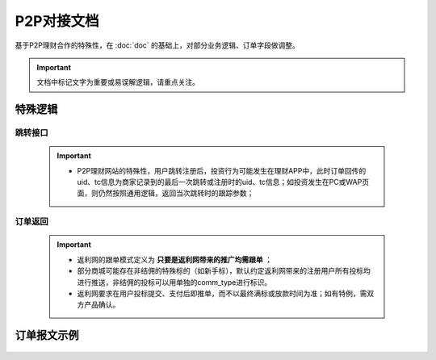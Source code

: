 P2P对接文档
======================

基于P2P理财合作的特殊性，在 :doc:`doc` 的基础上，对部分业务逻辑、订单字段做调整。

.. important::
    文档中标记文字为重要或易误解逻辑，请重点关注。

.. image:: images/p2p.png
   :align: right
   :scale: 50 %


特殊逻辑
-----------

跳转接口
^^^^^^^^^^

 .. important::
  * P2P理财网站的特殊性，用户跳转注册后，投资行为可能发生在理财APP中，此时订单回传的uid、tc信息为商家记录到的最后一次跳转或注册时的uid、tc信息；如投资发生在PC或WAP页面，则仍然按照通用逻辑，返回当次跳转时的跟踪参数；


订单返回
^^^^^^^^^^

 .. important::

  * 返利网的跟单模式定义为 **只要是返利网带来的推广均需跟单** ；

  * 部分商城可能存在非结佣的特殊标的（如新手标），默认约定返利网带来的注册用户所有投标均进行推送，非结佣的投标可以用单独的comm_type进行标识。

  * 返利网要求在用户投标提交、支付后即推单，而不以最终满标或放款时间为准；如有特例，需双方产品确认。

订单报文示例
---------------

 .. literalinclude:: /sample/order_p2p.xml
    :language: xml
